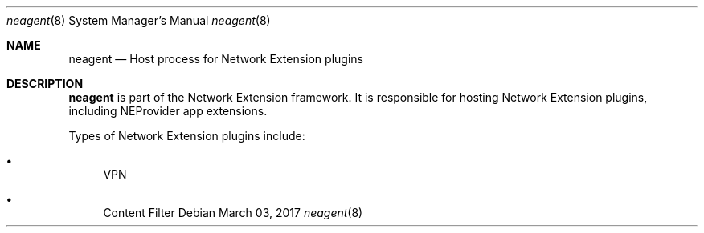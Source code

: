 .Dd March 03, 2017
.Dt neagent 8
.Os
.Sh NAME
.Nm neagent
.Nd Host process for Network Extension plugins
.Sh DESCRIPTION
.Nm
is part of the Network Extension framework. It is responsible for hosting Network Extension plugins, including NEProvider app extensions.
.Pp
Types of Network Extension plugins include:
.Bl -bullet
.It
VPN
.It
Content Filter
.El

